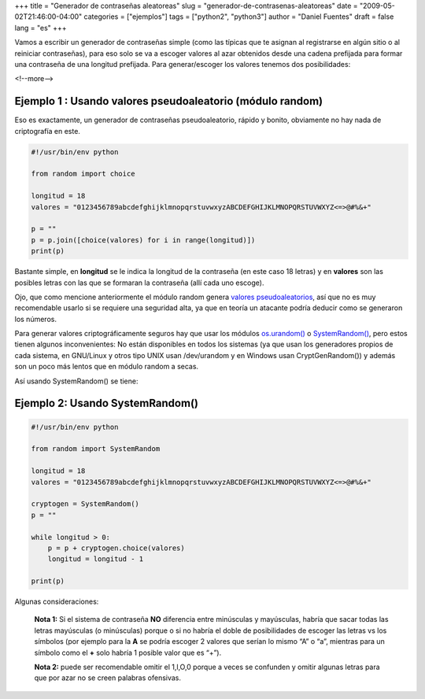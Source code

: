 +++
title = "Generador de contraseñas aleatoreas"
slug = "generador-de-contrasenas-aleatoreas"
date = "2009-05-02T21:46:00-04:00"
categories = ["ejemplos"]
tags = ["python2", "python3"]
author = "Daniel Fuentes"
draft = false
lang = "es"
+++

Vamos a escribir un generador de contraseñas simple (como las típicas
que te asignan al registrarse en algún sitio o al reiniciar
contraseñas), para eso solo se va a escoger valores al azar obtenidos
desde una cadena prefijada para formar una contraseña de una longitud
prefijada. Para generar/escoger los valores tenemos dos posibilidades:

<!--more-->

Ejemplo 1 : Usando valores pseudoaleatorio (módulo random)
==========================================================

Eso es exactamente, un generador de contraseñas pseudoaleatorio,
rápido y bonito, obviamente no hay nada de criptografía en este.

.. code-block:: python

    #!/usr/bin/env python

    from random import choice

    longitud = 18
    valores = "0123456789abcdefghijklmnopqrstuvwxyzABCDEFGHIJKLMNOPQRSTUVWXYZ<=>@#%&+"

    p = ""
    p = p.join([choice(valores) for i in range(longitud)])
    print(p)

Bastante simple, en **longitud** se le indica la longitud de la
contraseña (en este caso 18 letras) y en **valores** son las posibles
letras con las que se formaran la contraseña (allí cada uno escoge).

Ojo, que como mencione anteriormente el módulo random genera `valores
pseudoaleatorios <https://es.wikipedia.org/wiki/N%C3%BAmero_pseudoaleatorio>`_,
así que no es muy recomendable usarlo si se requiere una seguridad alta,
ya que en teoría un atacante podría deducir como se generaron los
números.

Para generar valores criptográficamente seguros hay que usar los módulos
`os.urandom() <http://docs.python.org/2/library/os.html#os.urandom>`_
o
`SystemRandom() <http://docs.python.org/2/library/random.html#random.SystemRandom>`_,
pero estos tienen algunos inconvenientes: No están disponibles en todos
los sistemas (ya que usan los generadores propios de cada sistema, en
GNU/Linux y otros tipo UNIX usan /dev/urandom y en Windows usan
CryptGenRandom()) y además son un poco más lentos que en módulo random a
secas.

Así usando SystemRandom() se tiene:

Ejemplo 2: Usando SystemRandom()
================================

.. code-block:: python

    #!/usr/bin/env python

    from random import SystemRandom

    longitud = 18
    valores = "0123456789abcdefghijklmnopqrstuvwxyzABCDEFGHIJKLMNOPQRSTUVWXYZ<=>@#%&+"

    cryptogen = SystemRandom()
    p = ""

    while longitud > 0:
        p = p + cryptogen.choice(valores)
        longitud = longitud - 1

    print(p)

Algunas consideraciones:

    **Nota 1:** Si el sistema de contraseña **NO** diferencia entre
    minúsculas y mayúsculas, habría que sacar todas las letras
    mayúsculas (o minúsculas) porque o si no habría el doble de
    posibilidades de escoger las letras vs los símbolos (por ejemplo
    para la **A** se podría escoger 2 valores que serían lo mismo “A” o
    “a”, mientras para un símbolo como el **+** solo habría 1 posible
    valor que es “+”).

    **Nota 2:** puede ser recomendable omitir el 1,l,O,0 porque a veces se
    confunden y omitir algunas letras para que por azar no se creen
    palabras ofensivas.
